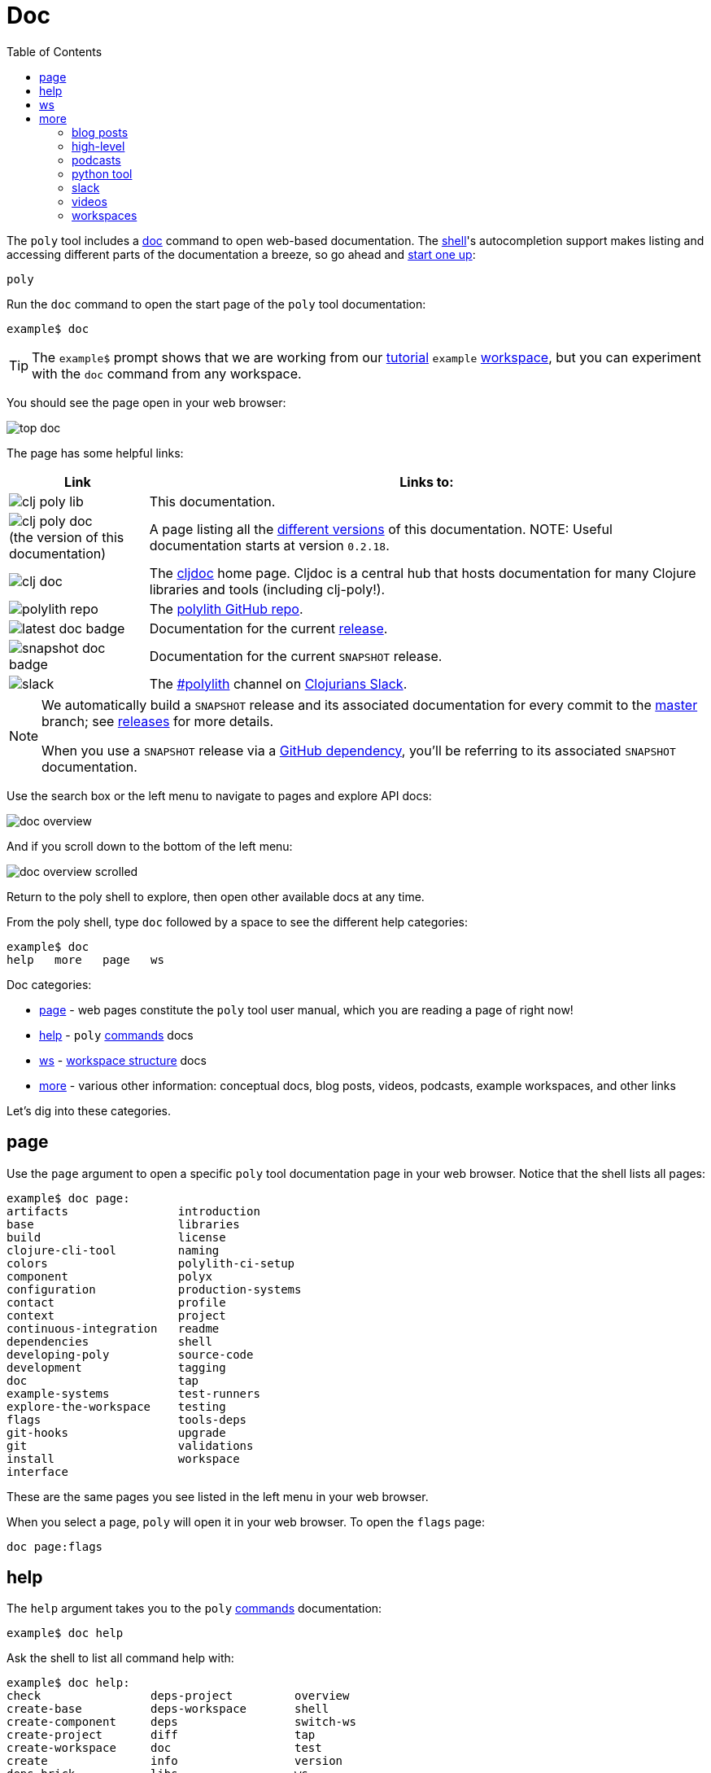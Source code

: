 = Doc
:toc:

The `poly` tool includes a xref:commands.adoc#doc[doc] command to open web-based documentation.
The xref:shell.adoc[shell]'s autocompletion support makes listing and accessing different parts of the documentation a breeze, so go ahead and xref:shell.adoc#launch[start one up]:

[source,shell]
----
poly
----

Run the `doc` command to open the start page of the `poly` tool documentation:

[source,text]
----
example$ doc
----

TIP: The `example$` prompt shows that we are working from our xref:introduction.adoc[tutorial] `example` xref:workspace.adoc[workspace], but you can experiment with the `doc` command from any workspace.


You should see the page open in your web browser:

image::images/doc/top-doc.png[]

The page has some helpful links:

[cols="20,80"]
|===
| Link | Links to:

| image:images/doc/clj-poly-lib.png[]
| This documentation.

| image:images/doc/clj-poly-doc.png[] +
(the version of this documentation)
| A page listing all the https://cljdoc.org/versions/polylith/clj-poly[different versions] of this documentation.
NOTE: Useful documentation starts at version `0.2.18`.

| image:images/doc/clj-doc.png[]
| The https://cljdoc.org/[cljdoc] home page.
Cljdoc is a central hub that hosts documentation for many Clojure libraries and tools (including clj-poly!).

| image:images/doc/polylith-repo.png[]
| The https://github.com/polyfy/polylith[polylith GitHub repo].

| image:images/doc/latest-doc-badge.png[]
| Documentation for the current https://github.com/polyfy/polylith/releases[release].

| image:images/doc/snapshot-doc-badge.png[]
| Documentation for the current `SNAPSHOT` release.

| image:images/doc/slack.png[]
| The https://clojurians.slack.com/messages/C013B7MQHJQ[#polylith] channel on http://clojurians.net/[Clojurians Slack].

|===

[NOTE]
====
We automatically build a `SNAPSHOT` release and its associated documentation for every commit to the https://github.com/polyfy/polylith[master] branch; see xref:polylith-ci-setup.adoc#releases[releases] for more details.

When you use a `SNAPSHOT` release via a xref:install.adoc#github-dependency[GitHub dependency], you'll be referring to its associated `SNAPSHOT` documentation.
====

Use the search box or the left menu to navigate to pages and explore API docs:

image::images/doc/doc-overview.png[]

And if you scroll down to the bottom of the left menu:

image::images/doc/doc-overview-scrolled.png[]

Return to the poly shell to explore, then open other available docs at any time.

From the poly shell, type `doc` followed by a space to see the different help categories:

[source,text]
----
example$ doc
help   more   page   ws
----

Doc categories:

* <<page>> - web pages constitute the `poly` tool user manual, which you are reading a page of right now!
* <<help>> - `poly` xref:commands.adoc[commands] docs
* <<ws>> - xref:workspace-structure.adoc[workspace structure] docs
* <<more>> - various other information: conceptual docs, blog posts, videos, podcasts, example workspaces, and other links

Let's dig into these categories.

[[page]]
== page

Use the `page` argument to open a specific `poly` tool documentation page in your web browser.
Notice that the shell lists all pages:

[source,text]
----
example$ doc page:
artifacts                introduction
base                     libraries
build                    license
clojure-cli-tool         naming
colors                   polylith-ci-setup
component                polyx
configuration            production-systems
contact                  profile
context                  project
continuous-integration   readme
dependencies             shell
developing-poly          source-code
development              tagging
doc                      tap
example-systems          test-runners
explore-the-workspace    testing
flags                    tools-deps
git-hooks                upgrade
git                      validations
install                  workspace
interface
----

These are the same pages you see listed in the left menu in your web browser.

When you select a page, `poly` will open it in your web browser.
To open the `flags` page:

[source,text]
----
doc page:flags
----

[[help]]
== help

The `help` argument takes you to the `poly` xref:commands.adoc[commands] documentation:

[source,text]
----
example$ doc help
----

Ask the shell to list all command help with:

[source,text]
----
example$ doc help:
check                deps-project         overview
create-base          deps-workspace       shell
create-component     deps                 switch-ws
create-project       diff                 tap
create-workspace     doc                  test
create               info                 version
deps-brick           libs                 ws
deps-project-brick   migrate
----

To open the `check` command:

[source,text]
----
example$ doc help:check
----

The `poly` tool will open help for the xref:commands.adoc#check[check] command in your web browser.

[TIP]
====
You can get the same help at your terminal via:

[source,text]
----
example$ help check
----
====

[[ws]]
== ws

The `ws` argument takes you to the xref:workspace-structure.adoc[Workspace structure] documentation:

[source,text]
----
example$ doc ws
----

List all top keys via:

[source,text]
----
example$ doc ws:
bases          name           version
changes        old            ws-dir
components     paths          ws-local-dir
configs        projects       ws-reader
interfaces     settings       ws-type
messages       user-input
----

Open the description for a specific top key in your web browser:

[source,text]
----
example$ doc ws:configs
----

[[more]]
== more

The `more` argument covers all other documentation and links that are not specifically about the `poly` tool:

[source,text]
----
example$ doc more:
blog-posts    slack
high-level    videos
podcasts      workspaces
python-tool
----

Let's dig into the different categories:

=== blog posts

Open blog posts via:

[source,text]
----
example$ doc more:blog-posts:
a-fresh-take-on-monorepos-in-python
how-polylith-came-to-life
the-micro-monolith-architecture
the-monorepos-polylith-series
the-origin-of-complexity
----

[%autowidth]
|===
| Blog post | What | Published

| https://davidvujic.blogspot.com/2022/02/a-fresh-take-on-monorepos-in-python.html[a-fresh-take-on-monorepos-in-python]
| https://github.com/DavidVujic[David Vujic] explains what would happen if they had Polylith in the Python community.
| 2022

| https://medium.com/@joakimtengstrand/the-polylith-architecture-1eec55c5ebce[how-polylith-came-to-life]
| https://github.com/tengstrand[Joakim Tengstrand] explains how the Polylith architecture came to life.
| 2018

| https://medium.com/@joakimtengstrand/the-micro-monolith-architecture-d135d9cafbe[the-micro-monolith-architecture]
| https://github.com/tengstrand[Joakim Tengstrand] explains the ideas behind Micro Monolith, a predecessor to Polylith.
| 2016

| https://corfield.org/blog/2021/04/21/deps-edn-monorepo-2/[the-monorepos-polylith-series]
| https://github.com/seancorfield[Sean Corfield] describes his experience migrating a big production system to Polylith in a series of blog posts.
| 2021-2023

| https://itnext.io/the-origin-of-complexity-8ecb39130fc[the-origin-of-complexity]
| https://github.com/tengstrand[Joakim Tengstrand] explains the foundational concepts that Polylith is built upon.
| 2019

|===

=== high-level

Open https://polylith.gitbook.io/polylith[conceptual, high-level] documentation:

[source,shell]
----
example$ doc more:high-level
----

You can list all pages in the left menu with:

[source,shell]
----
example$ doc more:high-level:
advantages-of-polylith
base
bring-it-all-together
component
current-architectures
development-project
faq
polylith-in-a-nutshell
production-systems
project
simplicity
tool
transitioning-to-polylith
videos
who-made-this
why-the-name-polylith
workspace
----

Open a specific page, for example, the https://polylith.gitbook.io/polylith/conclusion/faq[FAQ] page, via:

[source,shell]
----
example$ doc more:high-level:faq
----

=== podcasts

You can open the https://podcasts.apple.com/se/podcast/s4-e21-polylith-with-joakim-james-and-furkan-part-1/id1461500416?i=1000505948894[first episode] of the only podcast we have with:

[source,shell]
----
example$ doc more:podcasts:polylith-with-joakim-james-and-furkan:part1
----

[%autowidth]
|===
| Podcast | What | Published

| https://podcasts.apple.com/se/podcast/s4-e21-polylith-with-joakim-james-and-furkan-part-1/id1461500416?i=1000505948894&l=en[polylith-with-joakim-james-and-furkan:part1]
| https://github.com/jacekschae[Jacek Schae] discusses the Polylith architecture with the https://polylith.gitbook.io/polylith/conclusion/who-made-polylith[Polylith team] where they explain the ideas behind Polylith.
| 2021

| https://podcasts.apple.com/se/podcast/s4-e22-polylith-with-joakim-james-and-furkan-part-2/id1461500416?i=1000507542984[polylith-with-joakim-james-and-furkan:part2]
| The same people go deeper into the Polylith concepts, its benefits, and how it differs from other ways of working with code.
| 2021

|===

=== python tool

https://github.com/DavidVujic[David Vujic] has created https://davidvujic.github.io/python-polylith-docs[Polylith tools for Python]:

[source,shell]
----
example$ doc more:python-tool
----

=== slack

Reach out to the https://polylith.gitbook.io/polylith/conclusion/who-made-polylith[Polylith team]
in the https://clojurians.slack.com/archives/C013B7MQHJQ[#polylith] channel
in the Clojurians Slack:

[source,shell]
----
example$ doc more:slack
----

=== videos

You can list available videos with:

[source,shell]
----
example$ doc more:videos:
a-fresh-take-on-monorepos-in-python
collaborative-learning-polylith
polylith-in-a-nutshell
polylith–a-software-architecture-based-on-lego-like-blocks
the-last-architecture-you-will-ever-need
----

[%autowidth]
|===
| Video | What | Published

| https://www.youtube.com/watch?v=HU61vjZPPfQ[a-fresh-take-on-monorepos-in-python]
| https://github.com/DavidVujic[David Vujic] explains how Polylith can be used in https://en.wikipedia.org/wiki/Python_(programming_language)[Python].
| 2023

| https://www.youtube.com/watch?v=_tpNKAv4fro[collaborative-learning-polylith]
| Sean Corfield is interviewed by the https://www.youtube.com/@losangelesclojureusersgrou5432[Los Angeles Clojure Users Group] about his experience with Polylith and how he uses the `poly` tool in production at https://polylith.gitbook.io/polylith/conclusion/production-systems#world-singles-networks[World Singles Network].
| 2022

| https://www.youtube.com/watch?v=pebwHmibla4[the-last-architecture-you-will-ever-need]
| https://github.com/tengstrand[Joakim Tengstrand] and link:https://github.com/furkan3ayraktar[Furkan Bayraktar] try to convince people why Polylith is the last architecture they will ever need!
| 2020

| https://www.youtube.com/watch?v=Xz8slbpGvnk[polylith-in-a-nutshell]
| https://www.linkedin.com/in/james-trunk/[James Trunk] explains the basic concepts of the Polylith architecture.
| 2019

| https://www.youtube.com/watch?v=wy4LZykQBkY[polylith–a-software-architecture-based-on-lego-like-blocks]
| https://github.com/tengstrand[Joakim Tengstrand] explains how Polylith is like building with LEGO bricks, at https://www.youtube.com/playlist?list=PLaSn8eiZ631nv68lHjZIfrSXOLIDsf726[ClojureD 2019].
| 2019

|===

=== workspaces

List example poly workspace with:

[source,shell]
----
example$ doc more:workspaces:
game-of-life
polylith
realworld
usermanager
----

[%autowidth]
|===
| Workspace | What

| https://github.com/tengstrand/game-of-life[game-of-life]
| A tiny workspace that implements https://en.wikipedia.org/wiki/Conway%27s_Game_of_Life[Game of Life], created by https://github.com/tengstrand[Joakim Tengstrand].

| https://github.com/polyfy/polylith[polylith]
| The Polylith workspace, from which this `poly` tool itself is built, mainly maintained by https://github.com/tengstrand[Joakim Tengstrand].

| https://github.com/furkan3ayraktar/clojure-polylith-realworld-example-app/tree/master[realworld]
| A full-fledged RealWorld server, built with Clojure, Polylith, and Ring, including CRUD operations, authentication, routing, pagination, and more.
Created and maintained by link:https://github.com/furkan3ayraktar[Furkan Bayraktar].

| https://github.com/seancorfield/usermanager-example/tree/polylith[usermanager]
| A simple web application using Component, Ring, Compojure, and Selmer connected to a local SQLite database.
Created and maintained by https://github.com/seancorfield[Sean Corfield].

|===
